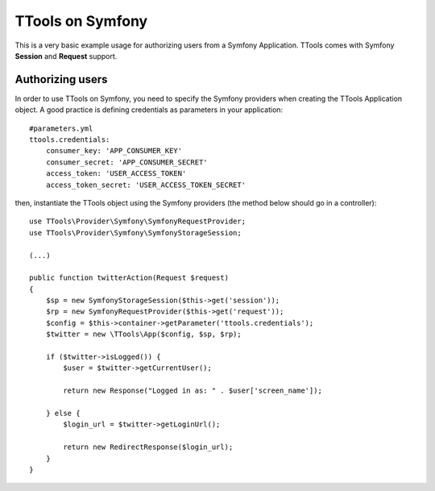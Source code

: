 TTools on Symfony
=================

This is a very basic example usage for authorizing users from a Symfony Application.
TTools comes with Symfony **Session** and **Request** support.

Authorizing users
-----------------

In order to use TTools on Symfony, you need to specify the Symfony providers when creating the TTools Application object.
A good practice is defining credentials as parameters in your application::

            #parameters.yml
            ttools.credentials:
                consumer_key: 'APP_CONSUMER_KEY'
                consumer_secret: 'APP_CONSUMER_SECRET'
                access_token: 'USER_ACCESS_TOKEN'
                access_token_secret: 'USER_ACCESS_TOKEN_SECRET'

then, instantiate the TTools object using the Symfony providers (the method below should go in a controller)::

    use TTools\Provider\Symfony\SymfonyRequestProvider;
    use TTools\Provider\Symfony\SymfonyStorageSession;

    (...)

    public function twitterAction(Request $request)
    {
        $sp = new SymfonyStorageSession($this->get('session'));
        $rp = new SymfonyRequestProvider($this->get('request'));
        $config = $this->container->getParameter('ttools.credentials');
        $twitter = new \TTools\App($config, $sp, $rp);

        if ($twitter->isLogged()) {
            $user = $twitter->getCurrentUser();

            return new Response("Logged in as: " . $user['screen_name']);

        } else {
            $login_url = $twitter->getLoginUrl();

            return new RedirectResponse($login_url);
        }
    }


